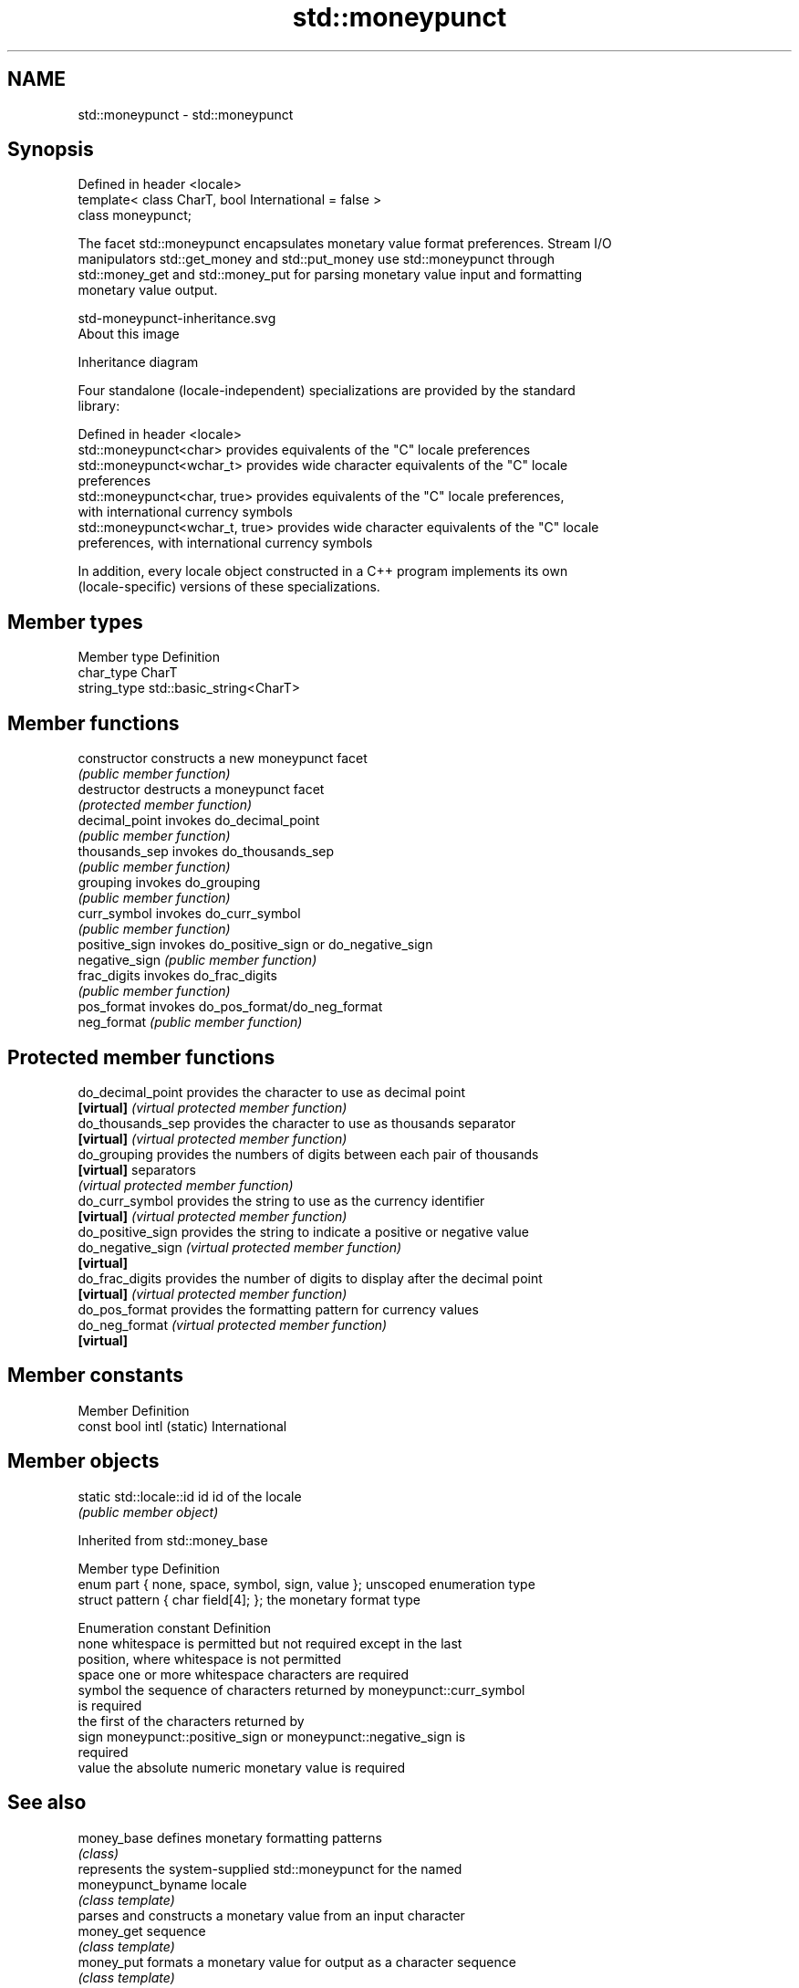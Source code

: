 .TH std::moneypunct 3 "2019.03.28" "http://cppreference.com" "C++ Standard Libary"
.SH NAME
std::moneypunct \- std::moneypunct

.SH Synopsis
   Defined in header <locale>
   template< class CharT, bool International = false >
   class moneypunct;

   The facet std::moneypunct encapsulates monetary value format preferences. Stream I/O
   manipulators std::get_money and std::put_money use std::moneypunct through
   std::money_get and std::money_put for parsing monetary value input and formatting
   monetary value output.

   std-moneypunct-inheritance.svg
   About this image

                                   Inheritance diagram

   Four standalone (locale-independent) specializations are provided by the standard
   library:

   Defined in header <locale>
   std::moneypunct<char>          provides equivalents of the "C" locale preferences
   std::moneypunct<wchar_t>       provides wide character equivalents of the "C" locale
                                  preferences
   std::moneypunct<char, true>    provides equivalents of the "C" locale preferences,
                                  with international currency symbols
   std::moneypunct<wchar_t, true> provides wide character equivalents of the "C" locale
                                  preferences, with international currency symbols

   In addition, every locale object constructed in a C++ program implements its own
   (locale-specific) versions of these specializations.

.SH Member types

   Member type Definition
   char_type   CharT
   string_type std::basic_string<CharT>

.SH Member functions

   constructor   constructs a new moneypunct facet
                 \fI(public member function)\fP 
   destructor    destructs a moneypunct facet
                 \fI(protected member function)\fP 
   decimal_point invokes do_decimal_point
                 \fI(public member function)\fP 
   thousands_sep invokes do_thousands_sep
                 \fI(public member function)\fP 
   grouping      invokes do_grouping
                 \fI(public member function)\fP 
   curr_symbol   invokes do_curr_symbol
                 \fI(public member function)\fP 
   positive_sign invokes do_positive_sign or do_negative_sign
   negative_sign \fI(public member function)\fP 
   frac_digits   invokes do_frac_digits
                 \fI(public member function)\fP 
   pos_format    invokes do_pos_format/do_neg_format
   neg_format    \fI(public member function)\fP 

.SH Protected member functions

   do_decimal_point provides the character to use as decimal point
   \fB[virtual]\fP        \fI(virtual protected member function)\fP 
   do_thousands_sep provides the character to use as thousands separator
   \fB[virtual]\fP        \fI(virtual protected member function)\fP 
   do_grouping      provides the numbers of digits between each pair of thousands
   \fB[virtual]\fP        separators
                    \fI(virtual protected member function)\fP 
   do_curr_symbol   provides the string to use as the currency identifier
   \fB[virtual]\fP        \fI(virtual protected member function)\fP 
   do_positive_sign provides the string to indicate a positive or negative value
   do_negative_sign \fI(virtual protected member function)\fP 
   \fB[virtual]\fP
   do_frac_digits   provides the number of digits to display after the decimal point
   \fB[virtual]\fP        \fI(virtual protected member function)\fP 
   do_pos_format    provides the formatting pattern for currency values
   do_neg_format    \fI(virtual protected member function)\fP 
   \fB[virtual]\fP

.SH Member constants

   Member                   Definition
   const bool intl (static) International

.SH Member objects

   static std::locale::id id id of the locale
                             \fI(public member object)\fP

   

Inherited from std::money_base

   Member type                                     Definition
   enum part { none, space, symbol, sign, value }; unscoped enumeration type
   struct pattern { char field[4]; };              the monetary format type

   Enumeration constant Definition
   none                 whitespace is permitted but not required except in the last
                        position, where whitespace is not permitted
   space                one or more whitespace characters are required
   symbol               the sequence of characters returned by moneypunct::curr_symbol
                        is required
                        the first of the characters returned by
   sign                 moneypunct::positive_sign or moneypunct::negative_sign is
                        required
   value                the absolute numeric monetary value is required

.SH See also

   money_base        defines monetary formatting patterns
                     \fI(class)\fP 
                     represents the system-supplied std::moneypunct for the named
   moneypunct_byname locale
                     \fI(class template)\fP 
                     parses and constructs a monetary value from an input character
   money_get         sequence
                     \fI(class template)\fP 
   money_put         formats a monetary value for output as a character sequence
                     \fI(class template)\fP 
